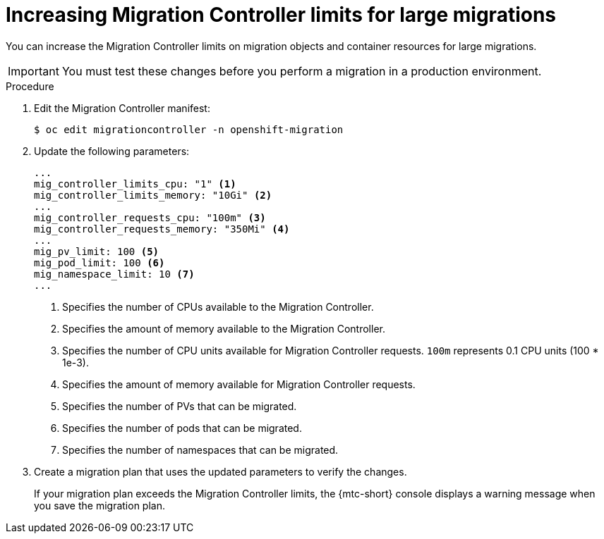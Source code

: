 // Module included in the following assemblies:
//
// * migration/migrating_3_4/migrating-applications-with-cam-3-4.adoc
// * migration/migrating_4_1_4/migrating-applications-with-cam-4-1-4.adoc
// * migration/migrating_4_2_4/migrating-applications-with-cam-4-2-4.adoc
[id='migration-changing-migration-plan-limits_{context}']
= Increasing Migration Controller limits for large migrations

You can increase the Migration Controller limits on migration objects and container resources for large migrations.

[IMPORTANT]
====
You must test these changes before you perform a migration in a production environment.
====

.Procedure

. Edit the Migration Controller manifest:
+
[source,terminal]
----
$ oc edit migrationcontroller -n openshift-migration
----

. Update the following parameters:
+
[source,yaml]
----
...
mig_controller_limits_cpu: "1" <1>
mig_controller_limits_memory: "10Gi" <2>
...
mig_controller_requests_cpu: "100m" <3>
mig_controller_requests_memory: "350Mi" <4>
...
mig_pv_limit: 100 <5>
mig_pod_limit: 100 <6>
mig_namespace_limit: 10 <7>
...
----
<1> Specifies the number of CPUs available to the Migration Controller.
<2> Specifies the amount of memory available to the Migration Controller.
<3> Specifies the number of CPU units available for Migration Controller requests. `100m` represents 0.1 CPU units (100 * 1e-3).
<4> Specifies the amount of memory available for Migration Controller requests.
<5> Specifies the number of PVs that can be migrated.
<6> Specifies the number of pods that can be migrated.
<7> Specifies the number of namespaces that can be migrated.

. Create a migration plan that uses the updated parameters to verify the changes.
+
If your migration plan exceeds the Migration Controller limits, the {mtc-short} console displays a warning message when you save the migration plan.
